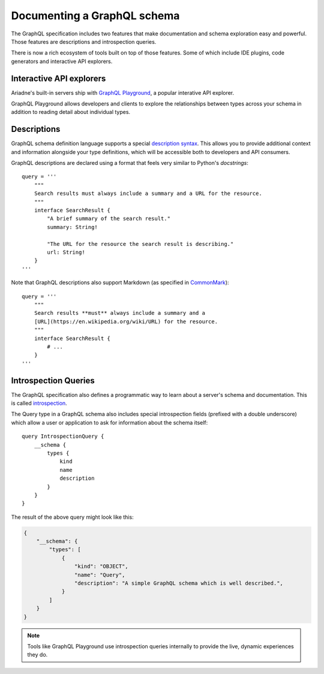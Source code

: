.. _documenting-schema:

Documenting a GraphQL schema
============================

The GraphQL specification includes two features that make documentation and schema exploration easy and powerful.  Those features are descriptions and introspection queries.

There is now a rich ecosystem of tools built on top of those features.  Some of which include IDE plugins, code generators and interactive API explorers.


Interactive API explorers
-------------------------

Ariadne's built-in servers ship with `GraphQL Playground <https://github.com/prisma/graphql-playground>`_, a popular interative API explorer.

GraphQL Playground allows developers and clients to explore the relationships between types across your schema in addition to reading detail about individual types.

.. image:: _static/graphql-playground-example.jpg
   :alt: GraphQL Playground example


Descriptions
------------

GraphQL schema definition language supports a special `description syntax <https://facebook.github.io/graphql/June2018/#sec-Descriptions>`_.  This allows you to provide additional context and information alongside your type definitions, which will be accessible both to developers and API consumers.

GraphQL descriptions are declared using a format that feels very similar to Python's `docstrings`::

    query = '''
        """
        Search results must always include a summary and a URL for the resource.
        """
        interface SearchResult {
            "A brief summary of the search result."
            summary: String!

            "The URL for the resource the search result is describing."
            url: String!
        }
    '''

Note that GraphQL descriptions also support Markdown (as specified in `CommonMark <https://commonmark.org/>`_)::

    query = '''
        """
        Search results **must** always include a summary and a
        [URL](https://en.wikipedia.org/wiki/URL) for the resource.
        """
        interface SearchResult {
            # ...
        }
    '''


Introspection Queries
---------------------

The GraphQL specification also defines a programmatic way to learn about a server's schema and documentation.  This is called `introspection <https://graphql.org/learn/introspection/>`_.

The Query type in a GraphQL schema also includes special introspection fields (prefixed with a double underscore) which allow a user or application to ask for information about the schema itself::

    query IntrospectionQuery {
        __schema {
            types {
                kind
                name
                description
            }
        }
    }

The result of the above query might look like this:

.. code-block:: json

    {
        "__schema": {
            "types": [
                {
                    "kind": "OBJECT",
                    "name": "Query",
                    "description": "A simple GraphQL schema which is well described.",
                }
            ]
        }
    }

.. note::
    Tools like GraphQL Playground use introspection queries internally to provide the live, dynamic experiences they do.
